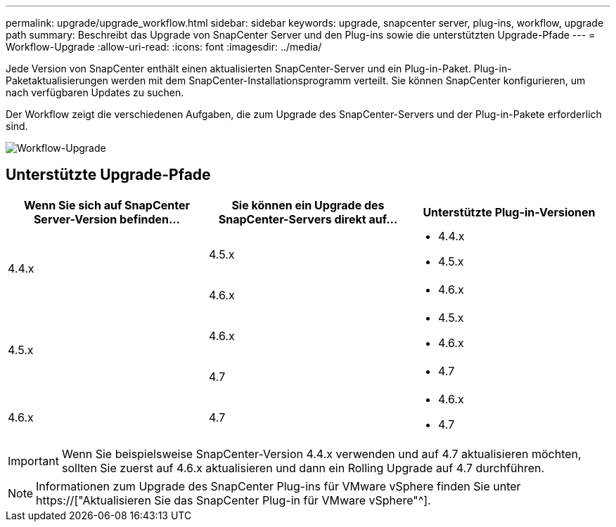 ---
permalink: upgrade/upgrade_workflow.html 
sidebar: sidebar 
keywords: upgrade, snapcenter server, plug-ins, workflow, upgrade path 
summary: Beschreibt das Upgrade von SnapCenter Server und den Plug-ins sowie die unterstützten Upgrade-Pfade 
---
= Workflow-Upgrade
:allow-uri-read: 
:icons: font
:imagesdir: ../media/


[role="lead"]
Jede Version von SnapCenter enthält einen aktualisierten SnapCenter-Server und ein Plug-in-Paket. Plug-in-Paketaktualisierungen werden mit dem SnapCenter-Installationsprogramm verteilt. Sie können SnapCenter konfigurieren, um nach verfügbaren Updates zu suchen.

Der Workflow zeigt die verschiedenen Aufgaben, die zum Upgrade des SnapCenter-Servers und der Plug-in-Pakete erforderlich sind.

image::../media/upgrade_workflow.png[Workflow-Upgrade]



== Unterstützte Upgrade-Pfade

|===
| Wenn Sie sich auf SnapCenter Server-Version befinden... | Sie können ein Upgrade des SnapCenter-Servers direkt auf... | Unterstützte Plug-in-Versionen 


.2+| 4.4.x | 4.5.x  a| 
* 4.4.x
* 4.5.x




| 4.6.x  a| 
* 4.6.x




.2+| 4.5.x | 4.6.x  a| 
* 4.5.x
* 4.6.x




| 4.7  a| 
* 4.7




 a| 
4.6.x
 a| 
4.7
 a| 
* 4.6.x
* 4.7


|===

IMPORTANT: Wenn Sie beispielsweise SnapCenter-Version 4.4.x verwenden und auf 4.7 aktualisieren möchten, sollten Sie zuerst auf 4.6.x aktualisieren und dann ein Rolling Upgrade auf 4.7 durchführen.


NOTE: Informationen zum Upgrade des SnapCenter Plug-ins für VMware vSphere finden Sie unter https://["Aktualisieren Sie das SnapCenter Plug-in für VMware vSphere"^].
